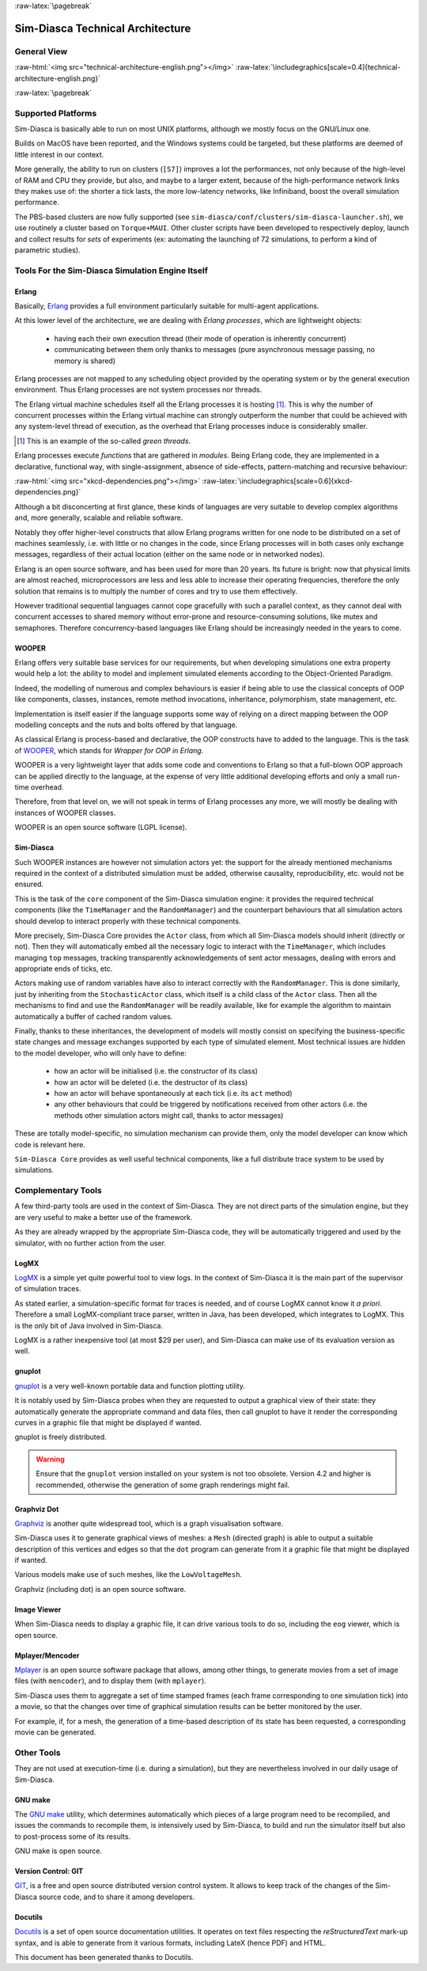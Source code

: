 :raw-latex:`\pagebreak`

---------------------------------
Sim-Diasca Technical Architecture
---------------------------------

General View
============



:raw-html:`<img src="technical-architecture-english.png"></img>`
:raw-latex:`\includegraphics[scale=0.4]{technical-architecture-english.png}`



:raw-latex:`\pagebreak`


Supported Platforms
===================

Sim-Diasca is basically able to run on most UNIX platforms, although we mostly focus on the GNU/Linux one.

Builds on MacOS have been reported, and the Windows systems could be targeted, but these platforms are deemed of little interest in our context.



More generally, the ability to run on clusters (``[S7]``)  improves a lot the performances, not only because of the high-level of RAM and CPU they provide, but also, and maybe to a larger extent, because of the high-performance network links they makes use of: the shorter a tick lasts, the more low-latency networks, like Infiniband, boost the overall simulation performance.

The PBS-based clusters are now fully supported (see ``sim-diasca/conf/clusters/sim-diasca-launcher.sh``), we use routinely a cluster based on ``Torque+MAUI``. Other cluster scripts have been developed to respectively deploy, launch and collect results for *sets* of experiments (ex: automating the launching of 72 simulations, to perform a kind of parametric studies).



Tools For the Sim-Diasca Simulation Engine Itself
=============================================


Erlang
------

Basically, `Erlang <http://www.erlang.org>`_ provides a full environment particularly suitable for multi-agent applications.

At this lower level of the architecture, we are dealing with *Erlang processes*, which are lightweight objects:

 - having each their own execution thread (their mode of operation is inherently concurrent)
 - communicating between them only thanks to messages (pure asynchronous message passing, no memory is shared)

Erlang processes are not mapped to any scheduling object provided by the operating system or by the general execution environment. Thus Erlang processes are not system processes nor threads.

The Erlang virtual machine schedules itself all the Erlang processes it is hosting [#]_. This is why the number of concurrent processes within the Erlang virtual machine can strongly outperform the number that could be achieved with any system-level thread of execution, as the overhead that Erlang processes induce is considerably smaller.

.. [#] This is an example of the so-called *green threads*.

Erlang processes execute *functions* that are gathered in *modules*. Being Erlang code, they are implemented in a declarative, functional way, with single-assignment, absence of side-effects, pattern-matching and recursive behaviour:

:raw-html:`<img src="xkcd-dependencies.png"></img>`
:raw-latex:`\includegraphics[scale=0.6]{xkcd-dependencies.png}`


Although a bit disconcerting at first glance, these kinds of languages are very suitable to develop complex algorithms and, more generally, scalable and reliable software.

Notably they offer higher-level constructs that allow Erlang programs written for one node to be distributed on a set of machines seamlessly, i.e. with little or no changes in the code, since Erlang processes will in both cases only exchange messages, regardless of their actual location (either on the same node or in networked nodes).

Erlang is an open source software, and has been used for more than 20 years. Its future is bright: now that physical limits are almost reached, microprocessors are less and less able to increase their operating frequencies, therefore the only solution that remains is to multiply the number of cores and try to use them effectively.

However traditional sequential languages cannot cope gracefully with such a parallel context, as they cannot deal with concurrent accesses to shared memory without error-prone and resource-consuming solutions, like mutex and semaphores. Therefore concurrency-based languages like Erlang should be increasingly needed in the years to come.



WOOPER
------

Erlang offers very suitable base services for our requirements, but when developing simulations one extra property would help a lot: the ability to model and implement simulated elements according to the Object-Oriented Paradigm.

Indeed, the modelling of numerous and complex behaviours is easier if being able to use the classical concepts of OOP like components, classes, instances, remote method invocations, inheritance, polymorphism, state management, etc.

Implementation is itself easier if the language supports some way of relying on a direct mapping between the OOP modelling concepts and the nuts and bolts offered by that language.

As classical Erlang is process-based and declarative, the OOP constructs have to added to the language. This is the task of `WOOPER <http://ceylan.sourceforge.net/main/documentation/wooper/>`_, which stands for *Wrapper for OOP in Erlang*.

WOOPER is a very lightweight layer that adds some code and conventions to Erlang so that a full-blown OOP approach can be applied directly to the language, at the expense of very little additional developing efforts and only a small run-time overhead.

Therefore, from that level on, we will not speak in terms of Erlang processes any more, we will mostly be dealing with instances of WOOPER classes.

WOOPER is an open source software (LGPL license).


Sim-Diasca
----------

Such WOOPER instances are however not simulation actors yet: the support for the already mentioned mechanisms required in the context of a distributed simulation must be added, otherwise causality, reproducibility, etc. would not be ensured.

This is the task of the ``core`` component of the Sim-Diasca simulation engine: it provides the required technical components (like the ``TimeManager`` and the ``RandomManager``) and the counterpart behaviours that all simulation actors should develop to interact properly with these technical components.

More precisely, Sim-Diasca Core provides the ``Actor`` class, from which all Sim-Diasca models should inherit (directly or not). Then they will automatically embed all the necessary logic to interact with the ``TimeManager``, which includes managing ``top`` messages, tracking transparently acknowledgements of sent actor messages, dealing with errors and appropriate ends of ticks, etc.

Actors making use of random variables have also to interact correctly with the  ``RandomManager``. This is done similarly, just by inheriting from the ``StochasticActor`` class, which itself is a child class of the ``Actor`` class. Then all the mechanisms to find and use the ``RandomManager`` will be readily available, like for example the algorithm to maintain automatically a buffer of cached random values.

Finally, thanks to these inheritances, the development of models will mostly consist on specifying the business-specific state changes and message exchanges supported by each type of simulated element. Most technical issues are hidden to the model developer, who will only have to define:

 - how an actor will be initialised (i.e. the constructor of its class)
 - how an actor will be deleted (i.e. the destructor of its class)
 - how an actor will behave spontaneously at each tick (i.e. its ``act`` method)
 - any other behaviours that could be triggered by notifications received from other actors (i.e. the methods other simulation actors might call, thanks to actor messages)

These are totally model-specific, no simulation mechanism can provide them, only the model developer can know which code is relevant here.

``Sim-Diasca Core`` provides as well useful technical components, like a full distribute trace system to be used by simulations.



Complementary Tools
===================

A few third-party tools are used in the context of Sim-Diasca. They are not direct parts of the simulation engine, but they are very useful to make a better use of the framework.

As they are already wrapped by the appropriate Sim-Diasca code, they will be automatically triggered and used by the simulator, with no further action from the user.


LogMX
-----

`LogMX <http://www.logmx.com/>`_ is a simple yet quite powerful tool to view logs. In the context of Sim-Diasca it is the main part of the supervisor of simulation traces.

As stated earlier, a simulation-specific format for traces is needed, and of course LogMX cannot know it *a priori*. Therefore a small LogMX-compliant trace parser, written in Java, has been developed, which integrates to LogMX. This is the only bit of Java involved in Sim-Diasca.

LogMX is a rather inexpensive tool (at most $29 per user), and Sim-Diasca can make use of its evaluation version as well.


gnuplot
-------

`gnuplot <http://www.gnuplot.info/>`_ is a very well-known portable data and function plotting utility.

It is notably used by Sim-Diasca probes when they are requested to output a graphical view of their state: they automatically generate the appropriate command and data files, then call gnuplot to have it render the corresponding curves in a graphic file that might be displayed if wanted.

gnuplot is freely distributed.

.. Warning:: Ensure that the ``gnuplot`` version installed on your system is not too obsolete. Version 4.2 and higher is recommended, otherwise the generation of some graph renderings might fail.



Graphviz Dot
------------

`Graphviz <http://www.graphviz.org/>`_ is another quite widespread tool, which is a graph visualisation software.

Sim-Diasca uses it to generate graphical views of meshes: a ``Mesh`` (directed graph) is able to output a suitable description of this vertices and edges so that the ``dot`` program can generate from it a graphic file that might be displayed if wanted.

Various models make use of such meshes, like the ``LowVoltageMesh``.

Graphviz (including dot) is an open source software.



Image Viewer
------------

When Sim-Diasca needs to display a graphic file, it can drive various tools to do so, including the ``eog`` viewer, which is open source.


Mplayer/Mencoder
----------------

`Mplayer <http://www.mplayerhq.hu>`_ is an open source software package that allows, among other things, to generate movies from a set of image files (with ``mencoder``), and to display them (with ``mplayer``).

Sim-Diasca uses them to aggregate a set of time stamped frames (each frame corresponding to one simulation tick) into a movie, so that the changes over time of graphical simulation results can be better monitored by the user.

For example, if, for a mesh, the generation of a time-based description of its state has been requested, a corresponding movie can be generated.




Other Tools
===========

They are not used at execution-time (i.e. during a simulation), but they are nevertheless involved in our daily usage of Sim-Diasca.


GNU make
--------

The `GNU make <http://www.gnu.org/software/make/manual/make.html>`_ utility, which determines automatically which pieces of a large program need to be recompiled, and issues the commands to recompile them, is intensively used by Sim-Diasca, to build and run the simulator itself but also to post-process some of its results.

GNU make is open source.



Version Control: GIT
--------------------

`GIT <http://git-scm.com/>`_, is a free and open source distributed version control system. It allows to keep track of the changes of the Sim-Diasca source code, and to share it among developers.


Docutils
--------

`Docutils <http://docutils.sourceforge.net/>`_ is a set of open source documentation utilities. It operates on text files respecting the *reStructuredText* mark-up syntax, and is able to generate from it various formats, including LateX (hence PDF) and HTML.

This document has been generated thanks to Docutils.
